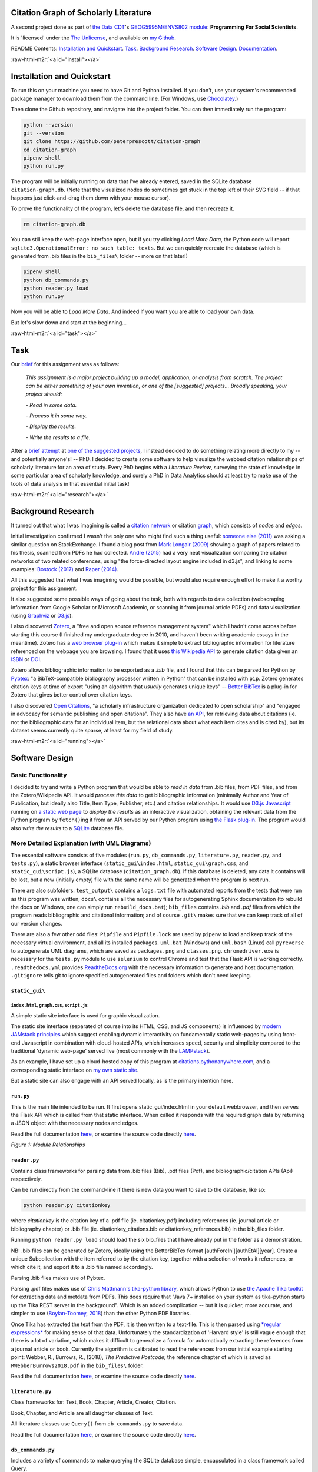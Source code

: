 .. role:: raw-html-m2r(raw)
   :format: html


Citation Graph of Scholarly Literature
======================================

A second project done as part of `the Data CDT <https://datacdt.org/>`_\ 's `GEOG5995M/ENVS802 module <https://www.geog.leeds.ac.uk/courses/computing/study/core-python-phd/>`_\ : **Programming For Social Scientists**.

It is 'licensed' under the `The Unlicense <https://unlicense.org/>`_\ , and available on `my Github <https://github.com/peterprescott/citation-graph>`_.

README Contents:  `Installation and Quickstart <#install>`_. `Task <#task>`_. `Background Research <#research>`_. `Software Design <#design>`_. `Documentation <#docs>`_.

:raw-html-m2r:`<a id="install"></a>`

Installation and Quickstart
===========================

To run this on your machine you need to have Git and Python installed. If you don't, use your system's recommended package manager to download them from the command line. (For Windows, use `Chocolatey <https://chocolatey.org/install>`_.)

Then clone the Github repository, and navigate into the project folder. You can then immediately run the program:

.. code-block:: console

   python --version
   git --version
   git clone https://github.com/peterprescott/citation-graph
   cd citation-graph
   pipenv shell
   python run.py

The program will be initially running on data that I've already entered, saved in the SQLite database ``citation-graph.db``. (Note that the visualized nodes do sometimes get stuck in the top left of their SVG field -- if that happens just click-and-drag them down with your mouse cursor). 

To prove the functionality of the program, let's delete the database file, and then recreate it.

.. code-block:: console

   rm citation-graph.db

You can still keep the web-page interface open, but if you try clicking *Load More Data*\ , the Python code will report ``sqlite3.OperationalError: no such table: texts``. But we can quickly recreate the database (which is generated from .bib files in the ``bib_files\`` folder -- more on that later!)

.. code-block::

   pipenv shell
   python db_commands.py
   python reader.py load
   python run.py

Now you will be able to *Load More Data*. And indeed if you want you are able to load your own data. 

But let's slow down and start at the beginning...

:raw-html-m2r:`<a id="task"></a>`

Task
====

Our `brief <https://www.geog.leeds.ac.uk/courses/computing/study/core-python-phd/assessment2/index.html>`_ for this assignment was as follows:

..

   *This assignment is a major project building up a model, application, or analysis from scratch. The project can be either something of your own invention, or one of the [suggested] projects... Broadly speaking, your project should:*

   *- Read in some data.*

   *- Process it in some way.*

   *- Display the results.*

   *- Write the results to a file.*


After a `brief attempt <https://github.com/peterprescott/sitelocation/blob/master/sitelocation.ipynb>`_ at `one of the suggested projects <https://www.geog.leeds.ac.uk/courses/computing/study/core-python-phd/assessment2/best.html>`_\ , I instead decided to do something relating more directly to my -- and potentially anyone's! -- PhD. I decided to create some software to help visualize the webbed citation relationships of scholarly literature for an area of study. Every PhD begins with a *Literature Review*\ , surveying the state of knowledge in some particular area of scholarly knowledge, and surely a PhD in Data Analytics should at least try to make use of the tools of data analysis in that essential initial task!

:raw-html-m2r:`<a id="research"></a>`

Background Research
===================

It turned out that what I was imagining is called a `citation network <https://en.wikipedia.org/wiki/Citation_network>`_ or citation `graph <https://en.wikipedia.org/wiki/Graph_theory>`_\ , which consists of *nodes* and *edges*.

Initial investigation confirmed I wasn't the only one who might find such a thing useful: `someone else (2011) <https://physics.stackexchange.com/questions/5569/is-there-a-nice-tool-to-plot-graphs-of-paper-citations>`_  was asking a similar question on StackExchange. I found a blog post from `Mark Longair (2009) <https://longair.net/blog/2009/10/21/thesis-visualization/>`_ showing a graph of papers related to his thesis, scanned from PDFs he had collected. `Andre (2015) <http://ongraphs.de/blog/2015/01/dynamic-citation-graph/>`_ had a very neat visualization comparing the citation networks of two related conferences, using "the force-directed layout engine included in d3.js", and linking to some examples: `Bostock (2017) <https://observablehq.com/@d3/force-directed-graph>`_ and `Raper (2014) <http://www.coppelia.io/2014/07/an-a-to-z-of-extra-features-for-the-d3-force-layout/>`_. 

All this suggested that what I was imagining would be possible, but would also require enough effort to make it a worthy project for this assignment.

It also suggested some possible ways of going about the task, both with regards to data collection (webscraping information from Google Scholar or Microsoft Academic, or scanning it from journal article PDFs) and data visualization (using `Graphviz <http://www.graphviz.org/>`_ or `D3.js <https://d3js.org/>`_\ ).

I also discovered `Zotero <https://en.wikipedia.org/wiki/Zotero>`_\ , a "free and open source reference management system" which I hadn't come across before starting this course (I finished my undergraduate degree in 2010, and haven't been writing academic essays in the meantime). Zotero has a `web browser plug-in <https://www.zotero.org/download/connectors>`_ which makes it simple to extract bibliographic information for literature referenced on the webpage you are browsing. I found that it uses `this Wikipedia API <https://en.wikipedia.org/api/rest_v1/#/Citation/getCitation>`_ to generate citation data given an `ISBN <https://www.isbn-international.org/content/what-isbn>`_ or `DOI <https://en.wikipedia.org/wiki/Digital_object_identifier>`_.

Zotero allows bibliographic information to be exported as a *.bib* file, and I found that this can be parsed for Python by `Pybtex <https://pybtex.org/>`_\ : "a BibTeX-compatible bibliography processor written in Python" that can be installed with ``pip``. Zotero generates citation keys at time of export "using an algorithm that *usually* generates unique keys" -- `Better BibTex <https://retorque.re/zotero-better-bibtex/citing/>`_ is a plug-in for Zotero that gives better control over citation keys. 

I also discovered `Open Citations <http://opencitations.net/>`_\ , "a scholarly infrastructure organization dedicated to open scholarship"  and "engaged in advocacy for semantic publishing and open citations". They also have `an API <http://opencitations.net/index/coci/api/v1>`_\ , for retrieving data about citations (ie. not the bibliographic data for an individual item, but the relational data about what each item cites and is cited by), but its dataset seems currently quite sparse, at least for my field of study.

:raw-html-m2r:`<a id="running"></a>`

Software Design
===============

Basic Functionality
-------------------

I decided to try and write a Python program that would be able to *read in data* from .bib files, from PDF files, and from the Zotero/Wikipedia API. It would *process this data* to get bibliographic information (minimally Author and Year of Publication, but ideally also Title, Item Type, Publisher, etc.) and citation relationships. It would use `D3.js Javascript <https://d3js.org/>`_ running on `a static web page <https://www.netlify.com/pdf/oreilly-modern-web-development-on-the-jamstack.pdf>`_ to *display the results* as an interactive visualization, obtaining the relevant data from the Python program by ``fetch()``\ ing it from an API served by our Python program using `the Flask plug-in <https://palletsprojects.com/p/flask/>`_. The program would also *write the results* to a `SQLite <https://docs.python.org/2/library/sqlite3.html>`_ database file.

More Detailed Explanation (with UML Diagrams)
---------------------------------------------

The essential software consists of five modules (\ ``run.py``\ , ``db_commands.py``\ , ``literature.py``\ , ``reader.py``\ , and ``tests.py``\ ), a static browser interface (\ ``static_gui\index.html``\ , ``static_gui\graph.css``\ , and ``static_gui\script.js``\ ), a SQLite database (\ ``citation_graph.db``\ ). If this database is deleted, any data it contains will be lost, but a new (initially empty) file with the same name will be generated when the program is next run.

There are also subfolders: ``test_output\`` contains a ``logs.txt`` file with automated reports from the tests that were run as this program was written; ``docs\`` contains all the necessary files for autogenerating Sphinx documentation (to rebuild the docs on Windows, one can simply run ``rebuild_docs.bat``\ ); ``bib_files`` contains *.bib* and *.pdf* files from which the program reads bibliographic and citational information; and of course ``.git\`` makes sure that we can keep track of all of our version changes.

There are also a few other odd files:
``Pipfile`` and ``Pipfile.lock`` are used by ``pipenv`` to load and keep track of the necessary virtual environment, and all its installed packages.
``uml.bat`` (Windows) and ``uml.bash`` (Linux) call ``pyreverse`` to autogenerate UML diagrams, which are saved as ``packages.png`` and ``classes.png``.
``chromedriver.exe`` is necessary for the ``tests.py`` module to use ``selenium`` to control Chrome and test that the Flask API is working correctly.
``.readthedocs.yml`` provides `ReadtheDocs.org <https://readthedocs.org/>`_ with the necessary information to generate and host documentation.
``.gitignore`` tells git to ignore specified autogenerated files and folders which don't need keeping.

``static_gui\``
^^^^^^^^^^^^^^^^^^^

``index.html``\ , ``graph.css``\ , ``script.js``
~~~~~~~~~~~~~~~~~~~~~~~~~~~~~~~~~~~~~~~~~~~~~~~~~~~~~~~~

A simple static site interface is used for graphic visualization.

The static site interface (separated of course into its HTML, CSS, and JS components) is influenced by `modern JAMstack principles <https://www.netlify.com/pdf/oreilly-modern-web-development-on-the-jamstack.pdf>`_ which suggest enabling dynamic interactivity on fundamentally static web-pages by using front-end Javascript in combination with cloud-hosted APIs, which increases speed, security and simplicity compared to the traditional 'dynamic web-page' served live (most commonly with the `LAMPstack <https://en.wikipedia.org/wiki/LAMP_(software_bundle>`_\ ).

As an example, I have set up a cloud-hosted copy of this program at `citations.pythonanywhere.com <https://citations.pythonanywhere.com>`_\ , and a corresponding static interface on `my own static site <https://geodemographics.co.uk/citations>`_.

But a static site can also engage with an API served locally, as is the primary intention here.

``run.py``
^^^^^^^^^^^^^^

This is the main file intended to be run. It first opens static_gui/index.html in your default webbrowser, and then serves the Flask API which is called from that static interface. When called it responds with the required graph data by returning a JSON object with the necessary nodes and edges.

Read the full documentation `here <https://citation-graph.readthedocs.io/en/latest/run.html>`_\ , or examine the source code directly `here <https://github.com/peterprescott/citation-graph/blob/master/run.py>`_.


.. image:: https://raw.githubusercontent.com/peterprescott/citation-graph/master/packages.png
   :target: https://raw.githubusercontent.com/peterprescott/citation-graph/master/packages.png
   :alt: Module Relationships

*Figure 1: Module Relationships*

``reader.py``
^^^^^^^^^^^^^^^^^

Contains class frameworks for parsing data from .bib files (Bib), .pdf files (Pdf), and bibliographic/citation APIs (Api) respectively.

Can be run directly from the command-line if there is new data you want to save to the database, like so:

.. code-block::

   python reader.py citationkey

where *citationkey* is the citation key of a .pdf file (ie. citationkey.pdf) 
including references (ie. journal article or bibliography chapter) or 
.bib file (ie. citationkey_citations.bib or citationkey_references.bib) 
in the bib_files folder.

Running ``python reader.py load`` should load the six bib_files that I have already put in the folder as a demonstration.

NB: .bib files can be generated by Zotero, ideally using the BetterBibTex format [authForeIni][authEtAl][year]. Create a unique Subcollection with the item referred to by the citation key, together with a selection of works it references, or which cite it, and export it to a .bib file named accordingly.

Parsing .bib files makes use of Pybtex.

Parsing .pdf files makes use of `Chris Mattmann's tika-python library <https://github.com/chrismattmann/tika-python>`_\ , which allows Python to use `the Apache Tika toolkit <http://tika.apache.org/>`_ for extracting data and metdata from PDFs. This does require that "Java 7+ installed on your system as tika-python starts up the Tika REST server in the background". Which is an added complication -- but it is quicker, more accurate, and simpler to use (\ `Boylan-Toomey, 2018 <https://medium.com/@justinboylantoomey/fast-text-extraction-with-python-and-tika-41ac34b0fe61>`_\ ) than the other Python PDF libraries.

Once Tika has extracted the text from the PDF, it is then written to a text-file. This is then parsed using `\ *regular expressions* <https://docs.python.org/3/library/re.html>`_ for making sense of that data. Unfortunately the standardization of 'Harvard style' is still vague enough that there is a lot of variation, which makes it difficult to generalize a formula for automatically extracting the references from a journal article or book. Currently the algorithm is calibrated to read the references from our initial example starting point: Webber, R., Burrows, R., (2018), *The Predictive Postcode*\ ; the reference chapter of which is saved as ``RWebberBurrows2018.pdf`` in the ``bib_files\`` folder.

Read the full documentation `here <https://citation-graph.readthedocs.io/en/latest/reader.html>`_\ , or examine the source code directly `here <https://github.com/peterprescott/citation-graph/blob/master/reader.py>`_.

``literature.py``
^^^^^^^^^^^^^^^^^^^^^

Class frameworks for: Text, Book, Chapter, Article, Creator, Citation.

Book, Chapter, and Article are all daughter classes of Text.

All literature classes use ``Query()`` from ``db_commands.py`` to save data.

Read the full documentation `here <https://citation-graph.readthedocs.io/en/latest/literature.html>`_\ , or examine the source code directly `here <https://github.com/peterprescott/citation-graph/blob/master/literature.py>`_.

``db_commands.py``
^^^^^^^^^^^^^^^^^^^^^^

Includes a variety of commands to make querying the SQLite database simple, encapsulated in a class framework called Query.

When run directly it builds the necessary tables to run the Citation Graph program,
for if and when the database is deleted.

Read the full documentation `here <https://citation-graph.readthedocs.io/en/latest/db_commands.html>`_\ , or examine the source code directly `here <https://github.com/peterprescott/citation-graph/blob/master/db_commands.py>`_.

``tests.py``
^^^^^^^^^^^^^^^^

Runs tests (encapsulated in a Test class) and documents results in ``test_output/logs.txt``.

Read the full documentation `here <https://citation-graph.readthedocs.io/en/latest/tests.html>`_\ , or examine the source code directly `here <https://github.com/peterprescott/citation-graph/blob/master/tests.py>`_.


.. image:: https://raw.githubusercontent.com/peterprescott/citation-graph/master/classes.png
   :target: https://raw.githubusercontent.com/peterprescott/citation-graph/master/classes.png
   :alt: Class Relationships

*Figure 2: Class Relationships*

These UML diagrams were automatically created using `pyreverse <https://www.logilab.org/blogentry/6883>`_.

Tests
-----

Throughout the development of this program, I am trying to practise the principles of *Test-Driven Development* `(eg. Percival, 2017) <https://www.obeythetestinggoat.com/>`_. This requires that before actually doing anything, we run a test that will check whether what we want to do is done. We run the test before writing the desired feature, so that it fails (obviously), then we write the feature, and then the test should run successfully.

Virtual Environment & Package Installation Management
-----------------------------------------------------

I have also used `Pipenv <https://pypi.org/project/pipenv/>`_ to manage package installation within a contained virtual environment.

:raw-html-m2r:`<a id="docs"></a>`

Documentation
=============


.. image:: https://readthedocs.org/projects/citation-graph/badge/?version=latest
   :target: https://citation-graph.readthedocs.io/en/latest/?badge=latest
   :alt: Documentation Status


Documentation can be automatically generated by `Sphinx <https://www.sphinx-doc.org/en/master/usage/quickstart.html>`_\ , which I learnt to use for `the previous project <https://github.com/peterprescott/agent-based-modelling>`_. For this to work we have to make sure we write proper docstrings. We use `Google style <https://google.github.io/styleguide/pyguide.html#383-functions-and-methods>`_\ , which means we require `the Napoleon extension <https://sphinxcontrib-napoleon.readthedocs.io/en/latest/example_google.html>`_ for Sphinx. We also use `m2r <https://github.com/miyakogi/m2r>`_ to convert the README.md file to .rst so that it can be included.

Having generated it with Sphinx, we can also host the documentation freely at `ReadTheDocs.org <https://citation-graph.readthedocs.io/en/latest/>`_. 
